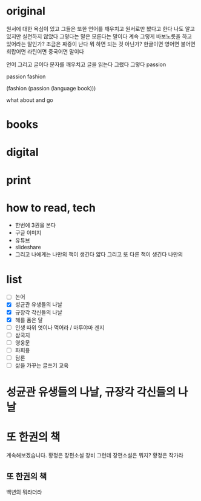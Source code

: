 * original

원서에 대한 욕심이 있고 그들은 또한 언어를 깨우치고 원서로만 봤다고 한다 나도 알고 있지만 실천하지 않았다 그렇다는 말은 모른다는 말이다 계속 그렇게 바보노릇을 하고 있어라는 말인가? 조금은 짜증이 난다 뭐 하면 되는 것 아닌가? 한글이면 영어면 불어면 희랍어면 라틴어면 중국어면 말이다 

언어 그리고 글이다 문자를 깨우치고 글을 읽는다 그랬다 그렇다 passion

passion fashion

(fashion (passion (language book)))

what about and go

* books
* digital
* print
* how to read, tech

- 한번에 3권을 본다
- 구글 이미지
- 유튜브
- slideshare
- 그리고 나에게는 나만의 책이 생긴다 얇다 그리고 또 다른 책이 생긴다 나만의 

* list

- [ ] 논어
- [X] 성균관 유생들의 나날
- [X] 규장각 각신들의 나날
- [X] 해를 품은 달
- [ ] 인생 따위 엿이나 먹어라 / 마루야마 겐지
- [ ] 삼국지
- [ ] 영웅문
- [ ] 파피용
- [ ] 담론
- [ ] 삶을 가꾸는 글쓰기 교육

* 성균관 유생들의 나날, 규장각 각신들의 나날
* 또 한권의 책

계속해보겠습니다. 황정은 장편소설 창비
그런데 장편소설은 뭐지? 
황정은 작가라

** 또 한권의 책

백년의 뭐라더라 
